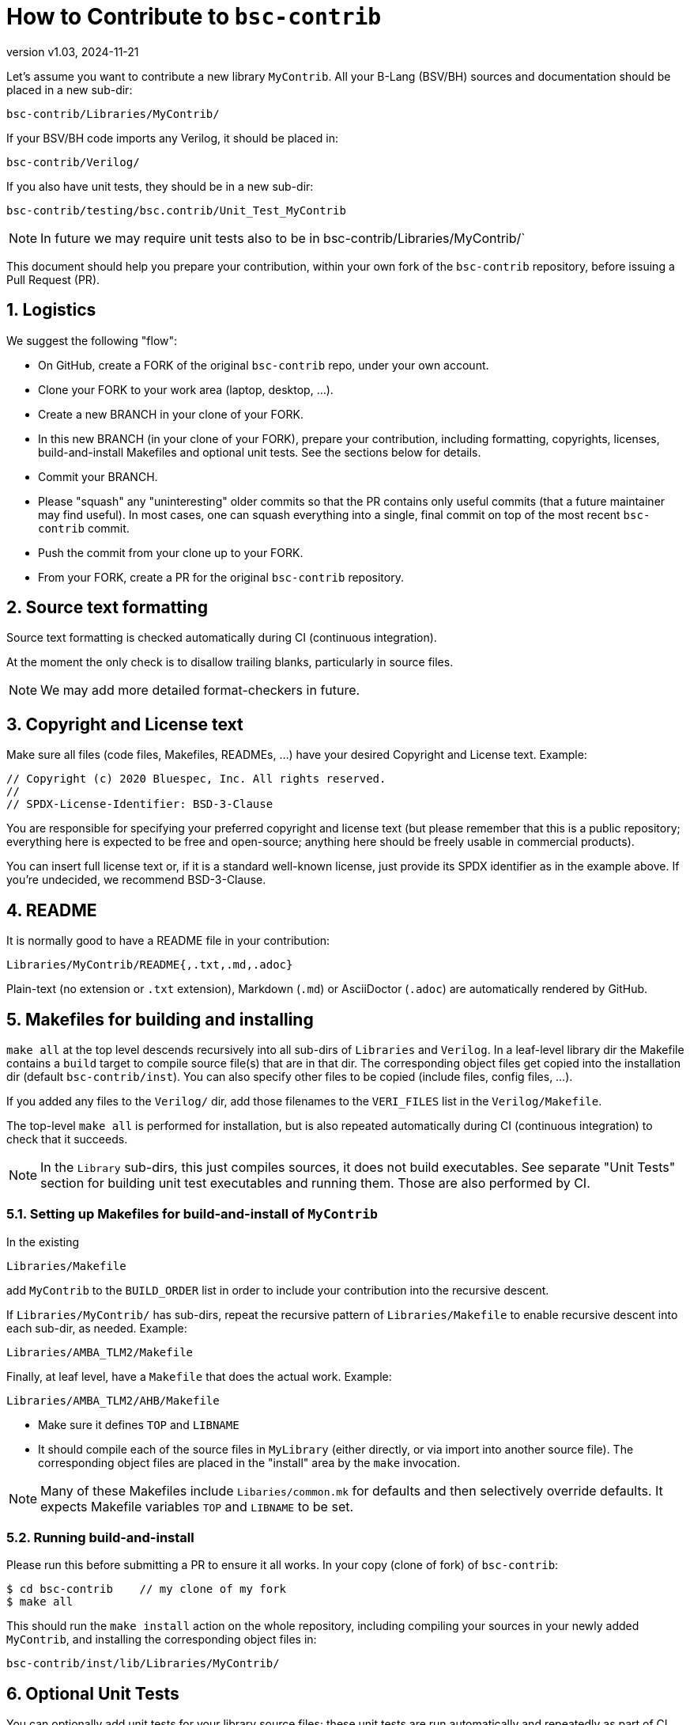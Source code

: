 = How to Contribute to `bsc-contrib`
:revnumber: v1.03
:revdate: 2024-11-21
:sectnums:

// ================================================================

Let's assume you want to contribute a new library `MyContrib`.  All
your B-Lang (BSV/BH) sources and documentation should be placed in a
new sub-dir:

    bsc-contrib/Libraries/MyContrib/

If your BSV/BH code imports any Verilog, it should be placed in:

    bsc-contrib/Verilog/

If you also have unit tests, they should be in a new sub-dir:

    bsc-contrib/testing/bsc.contrib/Unit_Test_MyContrib

NOTE: In future we may require unit tests also to be in
      bsc-contrib/Libraries/MyContrib/`

This document should help you prepare your contribution, within your
own fork of the `bsc-contrib` repository, before issuing a Pull
Request (PR).

// ================================================================
== Logistics

We suggest the following "flow":

* On GitHub, create a FORK of the original `bsc-contrib` repo, under your own account.
* Clone your FORK to your work area (laptop, desktop, ...).
* Create a new BRANCH in your clone of your FORK.
* In this new BRANCH (in your clone of your FORK), prepare your
  contribution, including formatting, copyrights, licenses,
  build-and-install Makefiles and optional unit tests. See the
  sections below for details.
* Commit your BRANCH.

* Please "squash" any "uninteresting" older commits so that the PR
  contains only useful commits (that a future maintainer may find
  useful).  In most cases, one can squash everything into a single,
  final commit on top of the most recent `bsc-contrib` commit.

* Push the commit from your clone up to your FORK.
* From your FORK, create a PR for the original `bsc-contrib` repository.

// ================================================================
== Source text formatting

Source text formatting is checked automatically during CI (continuous
integration).

At the moment the only check is to disallow trailing blanks,
particularly in source files.

NOTE: We may add more detailed format-checkers in future.

// ================================================================
== Copyright and License text

Make sure all files (code files, Makefiles, READMEs, ...) have your
desired Copyright and License text. Example:

    // Copyright (c) 2020 Bluespec, Inc. All rights reserved.
    //
    // SPDX-License-Identifier: BSD-3-Clause

You are responsible for specifying your preferred copyright and
license text (but please remember that this is a public repository;
everything here is expected to be free and open-source; anything here
should be freely usable in commercial products).

You can insert full license text or, if it is a standard well-known
license, just provide its SPDX identifier as in the example above.  If
you're undecided, we recommend BSD-3-Clause.

// ================================================================
== README

It is normally good to have a README file in your contribution:

    Libraries/MyContrib/README{,.txt,.md,.adoc}

Plain-text (no extension or `.txt` extension), Markdown (`.md`) or
AsciiDoctor (`.adoc`) are automatically rendered by GitHub.

// ================================================================
== Makefiles for building and installing

`make all` at the top level descends recursively into all sub-dirs of
`Libraries` and `Verilog`.  In a leaf-level library dir the Makefile
contains a `build` target to compile source file(s) that are in that
dir.  The corresponding object files get copied into the installation
dir (default `bsc-contrib/inst`).  You can also specify other files to
be copied (include files, config files, ...).

If you added any files to the `Verilog/` dir, add those filenames to
the `VERI_FILES` list in the `Verilog/Makefile`.

The top-level `make all` is performed for installation, but is also
repeated automatically during CI (continuous integration) to check
that it succeeds.

NOTE: In the `Library` sub-dirs, this just compiles sources, it does
      not build executables.  See separate "Unit Tests" section for
      building unit test executables and running them.  Those are also
      performed by CI.

// ----------------------------------------------------------------

=== Setting up Makefiles for build-and-install of `MyContrib`

In the existing

    Libraries/Makefile

add `MyContrib` to the `BUILD_ORDER` list in order to include your
contribution into the recursive descent.

If `Libraries/MyContrib/` has sub-dirs, repeat the recursive pattern
of `Libraries/Makefile` to enable recursive descent into each sub-dir,
as needed.  Example:

    Libraries/AMBA_TLM2/Makefile

Finally, at leaf level, have a `Makefile` that does the actual work.
Example:

    Libraries/AMBA_TLM2/AHB/Makefile

* Make sure it defines `TOP` and `LIBNAME`

* It should compile each of the source files in `MyLibrary` (either
  directly, or via import into another source file).  The
  corresponding object files are placed in the "install" area by the
  `make` invocation.

NOTE: Many of these Makefiles include `Libaries/common.mk` for
      defaults and then selectively override defaults.  It expects
      Makefile variables `TOP` and `LIBNAME` to be set.

// ----------------------------------------------------------------

=== Running build-and-install

Please run this before submitting a PR to ensure it all works.  In
your copy (clone of fork) of `bsc-contrib`:

    $ cd bsc-contrib    // my clone of my fork
    $ make all

This should run the `make install` action on the whole repository,
including compiling your sources in your newly added `MyContrib`, and
installing the corresponding object files in:

    bsc-contrib/inst/lib/Libraries/MyContrib/

// ================================================================
== Optional Unit Tests

You can optionally add unit tests for your library source files; these
unit tests are run automatically and repeatedly as part of CI
(Continuous Integration).

NOTE: `bsc-contrib` 's unit testing is performed as part of the main
      `bsc` compiler's testing of standard libraries, using the same
      infrastructure.  The infrastructure has many more ways to
      configure testing than the brief description here; please see
      `testsuite/README.md` in the `bsc` repository for more details
      (https://github.com/B-Lang-org/bsc).

Add your unit tests to `bsc-contrib/testing/bsc.contrib/`.  For
guidance, you can study any of the existing unit tests in that dir or
in `testsuite/` in the `bsc` compiler repository.  Briefly:

* Add a sub-dir for a new set of unit tests for the new library (it
  can have sub-dirs for more detailed structure):

    bsc-contrib/testing/bsc.contrib/MyContrib/

* In this dir:

** There should be a `Makefile` that is just boilerplate; see any of
   the other unit test dirs for examples.

** You can have multiple test programs.  Each such top-level `Foo.bsv`
   (or `Foo.bs`) should contain a top-level module `sysFoo` with an
   `Empty` interface.

** If the top-level file imports other support source files (just for
   this test, not library files), they can be placed here, too.

** Create a file `sysFoo.out.expected` containing output expected when
   it is run.
+
If different output is expected from Bluesim vs. Verilog sim (e.g.,
  `$time` can be slightly different), you can instead have separate
  files for each:

*** for Bluesim: `sysFoo.c.out.expected`
*** for Verilog: `sysFoo.v.out.expected`

** Finally, a file `foo.exp` contains a fragment of a "script" to be
   run in this dir.  It can invoke multiple tests in this dir.  Each
   test can be run in Bluesim or Verilog sim or both.  Again, see
   other existing unit tests for examples.
+
For unit tests included in the `.exp` file, try to keep the
   run-time short (no more than about a minute) when run in iverilog,
   to limit the overall run-time of CI (Continuous Integration).

// ----------------------------------------------------------------

=== Running unit tests

Please run your tests before submitting a PR.

See the "Testing" section of the link:../README.md[README] in
`bsc-contrib` for information on how to run them (you have to copy
`testing/bsc.contrib` from here into the `bsc` repository's
`testsuite` dir and run it there).

NOTE: (Future restructuring plans) +
      We would like unit tests for
      library `MyContrib` to be located along with its sources, i.e.,
      under `Libraries/MyContrib`, instead of separately in
      `testing/bsc.contrib/MyContrib`.  The current structure exists
      because it is derived from historical roots where `bsc-contrib`
      's testing was done along with `bsc` 's testing using shared
      infrastructure in the `bsc` repository.

// ================================================================
